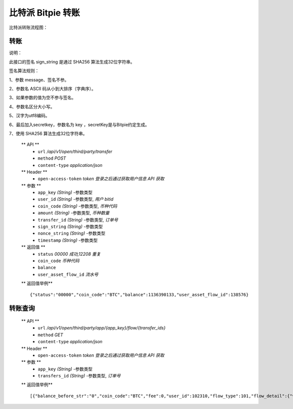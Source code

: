 比特派 Bitpie 转账
=================================

比特派转账流程图：

..  image:: ../img/transfer.png
    :width: 180px
    :height: 408px
    :scale: 100%
    :align: center




转账
--------------


说明：

此接口的签名 sign_string 是通过 SHA256 算法生成32位字符串。

签名算法规则：

1、参数 message、签名不参。

2、参数名 ASCII 码从小到大排序（字典序）。

3、如果参数的值为空不参与签名。

4、参数名区分大小写。

5、汉字为utf8编码。

6、最后加入secretkey，参数名为 key ，secretKey是与Bitpie约定生成。

7、使用 SHA256 算法生成32位字符串。



      ** API **
         * ``url`` */api/v1/open/third/party/transfer*
         * ``method`` *POST*
         * ``content-type`` *application/json*

      ** Header **
         * ``open-access-token`` *token* *登录之后通过获取用户信息 API 获取*


      ** 参数 **
         * ``app_key`` *(String)* -参数类型
         * ``user_id`` *(String)* -参数类型, *用户 bitid*
         * ``coin_code`` *(String)* -参数类型, *币种代码*
         * ``amount`` *(String)* -参数类型, *币种数量*
         * ``transfer_id`` *(String)* -参数类型, *订单号*
         * ``sign_string`` *(String)* -参数类型
         * ``nonce_string`` *(String)* -参数类型
         * ``timestamp`` *(String)* -参数类型


      ** 返回值 **
         * ``status`` *00000 成功,12208 重复*
         * ``coin_code`` *币种代码*
         * ``balance``
         * ``user_asset_flow_id`` *流水号*


      ** 返回值举例** ::

             {"status":"00000","coin_code":"BTC","balance":1136390133,"user_asset_flow_id":138576}





转账查询
---------------------


      ** API **
         * ``url`` */api/v1/open/third/party/app/{app_key}/flow/{transfer_ids}*
         * ``method`` *GET*
         * ``content-type`` *application/json*


      ** Header **
         * ``open-access-token`` *token* *登录之后通过获取用户信息 API 获取*


      ** 参数 **
         * ``app_key`` *(String)* -参数类型
         * ``transfers_id`` *(String)* -参数类型, *订单号*


      ** 返回值举例** ::

            [{"balance_before_str":"0","coin_code":"BTC","fee":0,"user_id":102310,"flow_type":101,"flow_detail":{"vendor_app_id":"4","flow_detail":"{\"coin_code\": \"BTC\", \"app_key_id\": 4, \"from_flow_id\": 138576, \"timestamp\": \"1535080871335\", \"to_flow_id\": 138577, \"amount\": 1, \"from_user_id\": 102310, \"to_user_id\": 100615}","flow":null,"user_asset_flow_id":138576,"vendor_flow_id":"3935240840","user_asset_flow_detail_id":60432},"balance_after_str":"0","create_at":"2018-08-24T03:21:11","fee_str":"0","balance_before":1136390134,"amount":1,"action_object_id":100615,"amount_str":"0","user_asset_flow_id":138576,"balance_after":1136390133,"fee_type":0}]